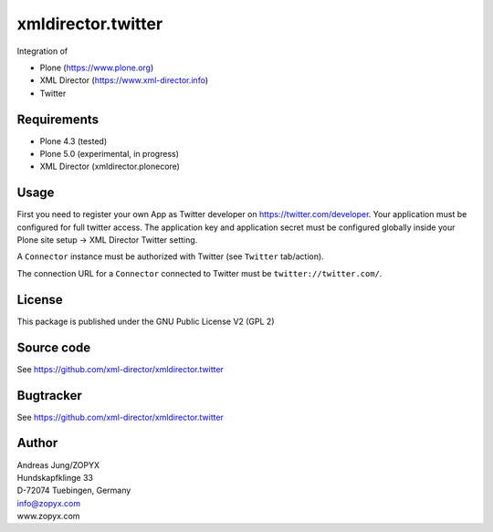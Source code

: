 xmldirector.twitter
===================

Integration of 

- Plone (https://www.plone.org)
- XML Director (https://www.xml-director.info) 
- Twitter

Requirements
------------

- Plone 4.3 (tested)
  
- Plone 5.0 (experimental, in progress)

- XML Director (xmldirector.plonecore)


Usage
-----

First you need to register your own App as Twitter developer
on https://twitter.com/developer. Your application must be configured
for full twitter access. The application key and application secret
must be configured globally inside your Plone site setup -> XML Director
Twitter setting.

A ``Connector`` instance must be authorized with Twitter (see ``Twitter``
tab/action).

The connection URL for a ``Connector`` connected to Twitter must be
``twitter://twitter.com/``.


License
-------
This package is published under the GNU Public License V2 (GPL 2)

Source code
-----------
See https://github.com/xml-director/xmldirector.twitter

Bugtracker
----------
See https://github.com/xml-director/xmldirector.twitter


Author
------
| Andreas Jung/ZOPYX
| Hundskapfklinge 33
| D-72074 Tuebingen, Germany
| info@zopyx.com
| www.zopyx.com

